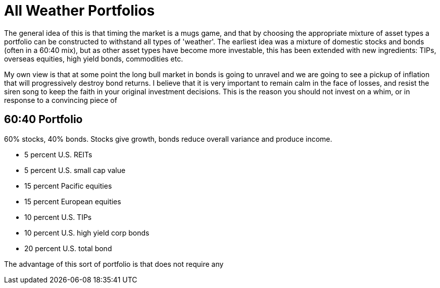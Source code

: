 = All Weather Portfolios


The general idea of this is that timing the market is a mugs game, and that by choosing the appropriate mixture of asset types a portfolio can be constructed to withstand all types of 'weather'.
The earliest idea was a mixture of domestic stocks and bonds (often in a 60:40 mix), but as other asset types have become more investable, this has been extended with new ingredients: TIPs, overseas equities, high yield bonds, commodities etc.

My own view is that at some point the long bull market in bonds is going to unravel and we are going to see a pickup of inflation that will progressively destroy bond returns. I believe that it is very important to remain calm in the face of losses, and resist the siren song to keep the faith in your original investment decisions. This is the reason you should not invest on a whim, or in response to a convincing piece of 

== 60:40 Portfolio

60% stocks, 40% bonds. Stocks give growth, bonds reduce overall variance and produce income.

* 5 percent U.S. REITs

* 5 percent U.S. small cap value

* 15 percent Pacific equities

* 15 percent European equities

* 10 percent U.S. TIPs

* 10 percent U.S. high yield corp bonds

* 20 percent U.S. total bond

The advantage of this sort of portfolio is that does not require any 